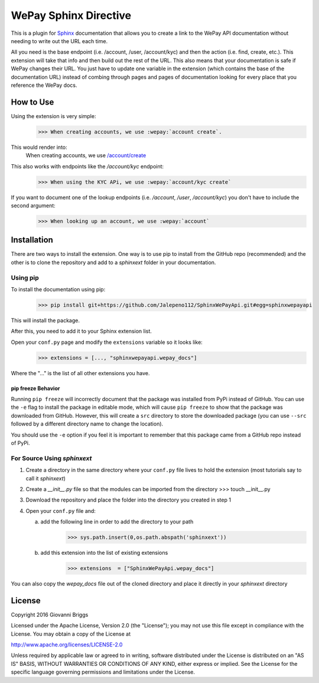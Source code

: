 WePay Sphinx Directive
========================
This is a plugin for `Sphinx <http://www.sphinx-doc.org/en/stable/>`_ documentation that allows you to create a link to the WePay API documentation without needing to write out the URL each time.

All you need is the base endpoint (i.e. /account, /user, /account/kyc) and then the action (i.e. find, create, etc.).  This extension will take that info and then build out the rest of the URL.  This also means that your documentation is safe if WePay changes their URL.  You just have to update one variable in the extension (which contains the base of the documentation URL) instead of combing through pages and pages of documentation looking for every place that you reference the WePay docs.

How to Use
-------------
Using the extension is very simple:
    >>> When creating accounts, we use :wepay:`account create`.

This would render into:
    When creating accounts, we use `/account/create <https://developer.wepay.com/api-calls/account#create>`_

This also works with endpoints like the */account/kyc* endpoint:
    >>> When using the KYC APi, we use :wepay:`account/kyc create`

If you want to document one of the lookup endpoints (i.e. */account*, */user*, */account/kyc*) you don't have to include the second argument:
    >>> When looking up an account, we use :wepay:`account`

Installation
-------------
There are two ways to install the extension.  One way is to use pip to install from the GitHub repo (recommended) and the other is to clone the repository and add to a `sphinxext` folder in your documentation.

Using pip
~~~~~~~~~~~~
To install the documentation using pip:
    >>> pip install git+https://github.com/Jalepeno112/SphinxWePayApi.git#egg=sphinxwepayapi

This will install the package. 

After this, you need to add it to your Sphinx extension list.

Open your ``conf.py`` page and modify the ``extensions`` variable so it looks like:
    >>> extensions = [..., "sphinxwepayapi.wepay_docs"]

Where the "..." is the list of all other extensions you have.

pip freeze Behavior
^^^^^^^^^^^^^^^^^^^^
Running ``pip freeze`` will incorrectly document that the package was installed from PyPi instead of GitHub.  
You can use the ``-e`` flag to install the package in editable mode, which will cause ``pip freeze`` to show that the package was downloaded from GitHub.  
However, this will create a ``src`` directory to store the downloaded package (you can use ``--src`` followed by a different directory name to change the location).

You should use the ``-e`` option if you feel it is important to remember that this package came from a GitHub repo instead of PyPi.

For Source Using `sphinxext`
~~~~~~~~~~~~~~~~~~~~~~~~~~~~~
1) Create a directory in the same directory where your ``conf.py`` file lives to hold the extension (most tutorials say to call it *sphinxext*)
2) Create a *__init__.py* file so that the modules can be imported from the directory 
   >>> touch __init__.py
3) Download the repository and place the folder into the directory you created in step 1
4) Open your ``conf.py`` file and:
   
   a) add the following line in order to add the directory to your path
       >>> sys.path.insert(0,os.path.abspath('sphinxext'))
   
   b) add this extension into the list of existing extensions
        >>> extensions  = ["SphinxWePayApi.wepay_docs"]

You can also copy the *wepay_docs* file out of the cloned directory and place it directly in your *sphinxext* directory

License
-----------
Copyright 2016 Giovanni Briggs

Licensed under the Apache License, Version 2.0 (the "License"); you may not use this file except in compliance with the License. You may obtain a copy of the License at

http://www.apache.org/licenses/LICENSE-2.0

Unless required by applicable law or agreed to in writing, software distributed under the License is distributed on an "AS IS" BASIS, WITHOUT WARRANTIES OR CONDITIONS OF ANY KIND, either express or implied. See the License for the specific language governing permissions and limitations under the License.
